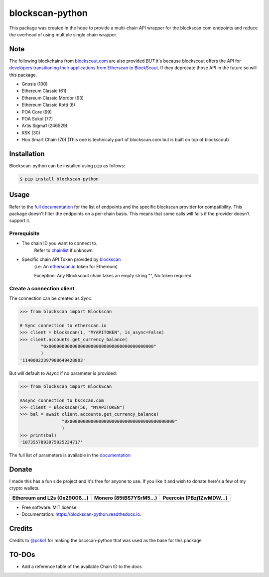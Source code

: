 ================
blockscan-python
================

This package was created in the hope to provide a multi-chain API 
wrapper for the blockscan.com endpoints and reduce the overhead of
using multiple single chain wrapper.

Note
----

The following blockchains from `blockscout.com <https://blockscout.com>`_ are also
provided *BUT* it's because blockscout offers the API for `developers transitioning
their applications from Etherscan to BlockScout <https://blockscout.com/etc/mainnet/api-docs>`_. If they deprecate those API in the 
future so will this package.

- Gnosis (100)
- Ethereum Classic (61)
- Ethereum Classic Mordor (63)
- Ethereum Classic Kotti (6)
- POA Core (99)
- POA Sokol (77)
- Artis Sigma1 (246529)
- RSK (30)
- Hoo Smart Chain (70) (This one is technicaly part of blockscan.com but is built on top of blockscout)




Installation
------------

Blockscan-python can be installed using ``pip`` as follows:

.. code-block:: console

   $ pip install blockscan-python

Usage
-----

Refer to the `full documentation <https://blockscan-python.readthedocs.io>`_
for the list of endpoints and the specific blockscan provider for compatibility.
This package doesn't filter the endpoints on a per-chain basis.
This means that some calls will fails if the provider doesn't support it.


Prerequisite
************

- The chain ID you want to connect to.
        Refer to `chainlist <https://chainlist.org/>`_ if unknown
- Specific chain API Token provided by `blockscan <https://blockscan.com>`_
       (i.e: An `etherscan.io <https://etherscan.io>`_ token for Ethereum)

       Exception: Any Blockscout chain takes an empty string "", No token required

Create a connection client
**************************

The connection can be created as *Sync*:

.. code-block:: python

        >>> from blockscan import Blockscan
        
        # Sync connection to etherscan.io
        >>> client = blockscan(1, "MYAPITOKEN", is_async=False)
        >>> client.accounts.get_currency_balance(
                "0x0000000000000000000000000000000000000000"
                )
        '11400022397988649428803'

But will default to *Async* if no parameter is provided:

.. code-block:: python

        >>> from blockscan import BlockScan
        
        #Async connection to bscscan.com
        >>> client = Blockscan(56, "MYAPITOKEN")
        >>> bal = await client.accounts.get_currency_balance(
                        "0x0000000000000000000000000000000000000000"
                        )
        >>> print(bal)
        '1073557893975925234717'

The full list of parameters is available in the `documentation <https://blockscan-python.readthedocs.io/usage.html#create-a-connection>`_



Donate 
------

I made this has a fun side project and it's free for anyone to use.
If you like it and wish to donate here's a few of my crypto wallets. 

.. _tbl-grid:

+----------------------------------------+--------------------------------------+-----------------------------------------+
| Ethereum and L2s (0x29006...)          | Monero (85tBS7YSrM5...)              | Peercoin (PBzj1ZwMDW...)                |
|                                        |                                      |                                         |
+========================================+======================================+=========================================+
| |EthereumQR|                           | |MoneroQR|                           | |PeercoinQR|                            |
+----------------------------------------+--------------------------------------+-----------------------------------------+

.. |EthereumQR| image:: https://raw.githubusercontent.com/SpeakinTelnet/blockscan-python/master/docs/_qrcodes/ethereum.png
  :width: 300
  :alt: EthereumQR

.. |MoneroQR| image:: https://raw.githubusercontent.com/SpeakinTelnet/blockscan-python/master/docs/_qrcodes/monero.png
  :width: 300
  :alt: MoneroQR

.. |PeercoinQR| image:: https://raw.githubusercontent.com/SpeakinTelnet/blockscan-python/master/docs/_qrcodes/peercoin.png
  :width: 300
  :alt: PeerCoinQR

* Free software: MIT license
* Documentation: https://blockscan-python.readthedocs.io.

Credits
-------

Credits to `@pcko1 <https://github.com/pcko1>`_ for making the 
bscscan-python that was used as the base for this package

TO-DOs
------

- Add a reference table of the available Chain ID to the docs
